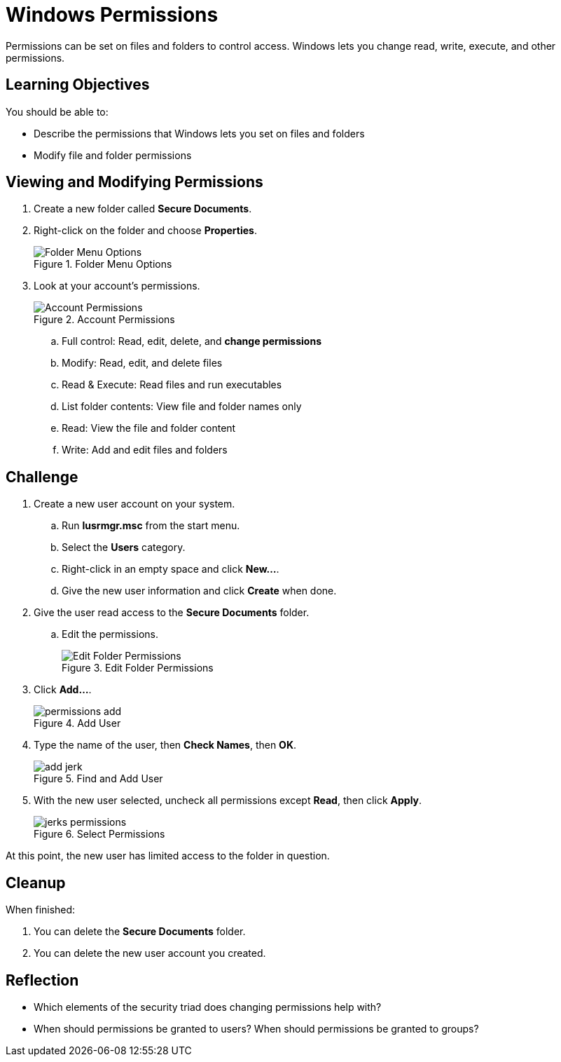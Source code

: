 = Windows Permissions

Permissions can be set on files and folders to control access. Windows lets you change read, write, execute, and other permissions.

== Learning Objectives

You should be able to:

* Describe the permissions that Windows lets you set on files and folders
* Modify file and folder permissions

== Viewing and Modifying Permissions

. Create a new folder called *Secure Documents*.
. Right-click on the folder and choose *Properties*.
+
.Folder Menu Options
image::right-click-menu.png[Folder Menu Options]
. Look at your account's permissions.
+
.Account Permissions
image::jims-permissions.png[Account Permissions]
.. Full control: Read, edit, delete, and *change permissions*
.. Modify: Read, edit, and delete files
.. Read & Execute: Read files and run executables
.. List folder contents: View file and folder names only
.. Read: View the file and folder content
.. Write: Add and edit files and folders

== Challenge

. Create a new user account on your system.
.. Run *lusrmgr.msc* from the start menu.
.. Select the *Users* category.
.. Right-click in an empty space and click *New...*.
.. Give the new user information and click *Create* when done.
. Give the user read access to the *Secure Documents* folder.
.. Edit the permissions.
+
.Edit Folder Permissions
image::edit-permissions.png[Edit Folder Permissions]
. Click *Add...*.
+
.Add User
image::permissions-add.png[]
. Type the name of the user, then *Check Names*, then *OK*.
+
.Find and Add User
image::add-jerk.png[]
. With the new user selected, uncheck all permissions except *Read*, then click *Apply*.
+
.Select Permissions
image::jerks-permissions.png[]

At this point, the new user has limited access to the folder in question.

== Cleanup

When finished:

. You can delete the *Secure Documents* folder.
. You can delete the new user account you created.

== Reflection

* Which elements of the security triad does changing permissions help with?
* When should permissions be granted to users? When should permissions be granted to groups?


